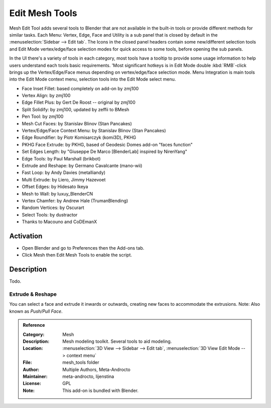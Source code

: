 
***************
Edit Mesh Tools
***************

Mesh Edit Tool adds several tools to Blender that are not available in the built-in tools or
provide different methods for similar tasks.
Each Menu: Vertex, Edge, Face and Utility is a sub panel that is closed
by default in the :menuselection:`Sidebar --> Edit tab`.
The Icons in the closed panel headers contain some new/different selection tools and
Edit Mode vertex/edge/face selection modes for quick access to some tools, before opening the sub panels.

In the UI there's a variety of tools in each category, most tools have a tooltip to provide
some usage information to help users understand each tools basic requirements.
'Most significant hotkeys is in Edit Mode double :kbd:`RMB`-click brings up the Vertex/Edge/Face menus
depending on vertex/edge/face selection mode.
Menu Integration is main tools into the Edit Mode context menu, selection tools into the Edit Mode select menu.

- Face Inset Fillet: based completely on add-on by zmj100
- Vertex Align: by zmj100
- Edge Fillet Plus: by Gert De Roost -- original by zmj100
- Split Solidify: by zmj100, updated by zeffii to BMesh
- Pen Tool: by zmj100
- Mesh Cut Faces: by Stanislav Blinov (Stan Pancakes)
- Vertex/Edge/Face Context Menu: by Stanislav Blinov (Stan Pancakes)
- Edge Roundifier: by Piotr Komisarczyk (komi3D), PKHG
- PKHG Face Extrude: by PKHG, based of Geodesic Domes add-on "faces function"
- Set Edges Length: by "Giuseppe De Marco [BlenderLab] inspired by NirenYang"
- Edge Tools: by Paul Marshall (brikbot)
- Extrude and Reshape: by Germano Cavalcante (mano-wii)
- Fast Loop: by Andy Davies (metalliandy)
- Multi Extrude: by Liero, Jimmy Hazevoet
- Offset Edges: by Hidesato Ikeya
- Mesh to Wall: by luxuy_BlenderCN
- Vertex Chamfer: by Andrew Hale (TrumanBlending)
- Random Vertices: by Oscurart
- Select Tools: by dustractor
- Thanks to Macouno and CoDEmanX


Activation
==========

- Open Blender and go to Preferences then the Add-ons tab.
- Click Mesh then Edit Mesh Tools to enable the script.


Description
===========

Todo.

.. seealso::

   Please see the
   `old Wiki <https://archive.blender.org/wiki/index.php/Extensions:2.6/Py/Scripts/Modeling/Extra_Tools/>`__
   for the archived original docs.


Extrude & Reshape
-----------------

You can select a face and extrude it inwards or outwards, creating new faces to accommodate the extrusions.
Note: Also known as *Push/Pull Face*.


.. admonition:: Reference
   :class: refbox

   :Category:  Mesh
   :Description: Mesh modeling toolkit. Several tools to aid modeling.
   :Location: :menuselection:`3D View --> Sidebar --> Edit tab`, :menuselection:`3D View Edit Mode --> context menu`
   :File: mesh_tools folder
   :Author: Multiple Authors, Meta-Androcto
   :Maintainer: meta-androcto, lijenstina
   :License: GPL
   :Note: This add-on is bundled with Blender.
